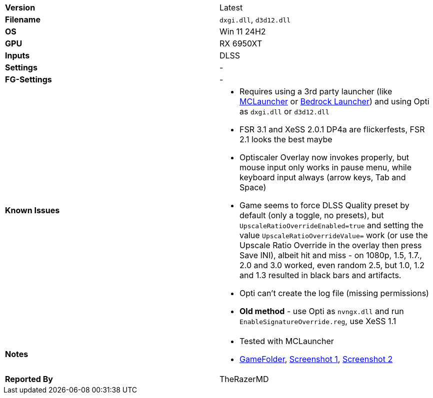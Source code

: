 [cols="1,1"]
|===
|**Version**
|Latest

|**Filename**
|`dxgi.dll`, `d3d12.dll`

|**OS**
|Win 11 24H2

|**GPU**
|RX 6950XT

|**Inputs**
|DLSS

|**Settings**
|-

|**FG-Settings**
|-

|**Known Issues**
a| 
* Requires using a 3rd party launcher (like https://github.com/MCMrARM/mc-w10-version-launcher/releases[MCLauncher] or https://bedrocklauncher.github.io[Bedrock Launcher]) and using Opti as `dxgi.dll` or `d3d12.dll`
* FSR 3.1 and XeSS 2.0.1 DP4a are flickerfests, FSR 2.1 looks the best maybe
* Optiscaler Overlay now invokes properly, but mouse input only works in pause menu, while keyboard input always (arrow keys, Tab and Space)
* Game seems to force DLSS Quality preset by default (only a toggle, no presets), but `UpscaleRatioOverrideEnabled=true` and setting the value `UpscaleRatioOverrideValue=` work (or use the Upscale Ratio Override in the overlay then press Save INI), albeit hit and miss - on 1080p, 1.5, 1.7., 2.0 and 3.0 worked, even random 2.5, but 1.0, 1.2 and 1.3 resulted in black bars and artifacts.
* Opti can't create the log file (missing permissions)
* **Old method** - use Opti as `nvngx.dll` and run `EnableSignatureOverride.reg`, use XeSS 1.1

|**Notes**
a|
* Tested with MCLauncher
* https://github.com/user-attachments/assets/559bb8fd-bee4-49bc-b6f7-f3675054527e[GameFolder], https://github.com/user-attachments/assets/f2628e98-0939-4093-93dd-2a4b038b3785[Screenshot 1], https://github.com/user-attachments/assets/4d3c6b6f-c697-4038-a14f-c1666ec54d3c[Screenshot 2]

|**Reported By**
|TheRazerMD
|=== 
